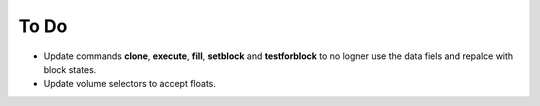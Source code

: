 =========
To Do
=========

- Update commands **clone**, **execute**, **fill**, **setblock** and **testforblock** to no logner use the data fiels and repalce  with block states.
- Update volume selectors to accept floats.